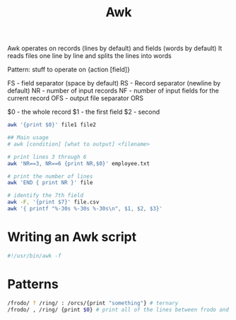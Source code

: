 :PROPERTIES:
:ID:       7524007E-CEA0-47B0-9E14-E20702536585
:END:
#+title: Awk
#+filetags: Programming

Awk operates on records (lines by default) and fields (words by default)
It reads files one line by line and splits the lines into words

Pattern:
stuff to operate on {action [field]}

FS - field separator (space by default)
RS - Record separator (newline by default)
NR - number of input records
NF - number of input fields for the current record
OFS - output file separator
ORS

$0 - the whole record
$1 - the first field
$2 - second

#+BEGIN_SRC sh
awk '{print $0}' file1 file2

## Main usage
# awk [condition] [what to output] <filename>

# print lines 3 through 6
awk 'NR==3, NR==6 {print NR,$0}' employee.txt

# print the number of lines
awk 'END { print NR }' file
#+END_SRC

#+RESULTS:
| awk: | cannot | open       | file1  | (No     | such       | file | or | directory) |
| sh:  | 5:     | Syntax     | error: | newline | unexpected |      |    |            |
| [    | Babel  | evaluation | exited | with    | code       |    2 | ]  |            |

#+BEGIN_SRC bash
# identify the 7th field
awk -F, '{print $7}' file.csv
awk '{ printf "%-30s %-30s %-30s\n", $1, $2, $3}'
#+END_SRC

* Writing an Awk script

#+BEGIN_SRC awk
#!/usr/bin/awk -f
#+END_SRC

* Patterns

  #+BEGIN_SRC sh
/frodo/ ? /ring/ : /orcs/{print "something"} # ternary
/frodo/ , /ring/ {print $0} # print all of the lines between frodo and ring
  #+END_SRC
